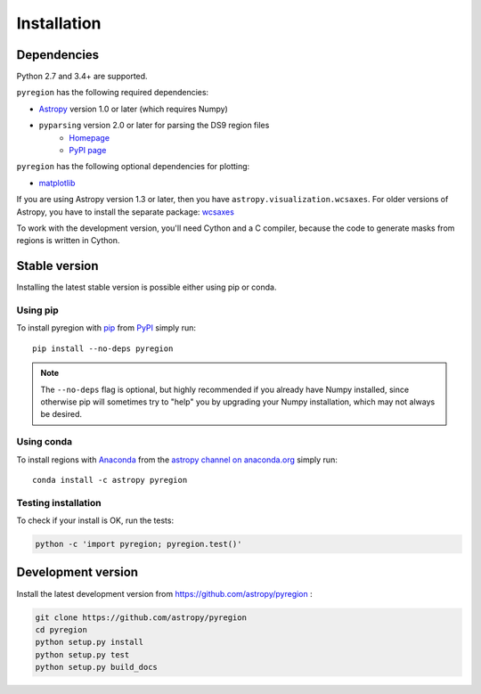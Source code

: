 .. _install:

************
Installation
************

Dependencies
============

Python 2.7 and 3.4+ are supported.

``pyregion`` has the following required dependencies:

* `Astropy <http://www.astropy.org/>`__ version 1.0 or later (which requires Numpy)
* ``pyparsing`` version 2.0 or later for parsing the DS9 region files
    * `Homepage <http://pyparsing.wikispaces.com/>`__
    * `PyPI page <https://pypi.python.org/pypi/pyparsing>`__

``pyregion`` has the following optional dependencies for plotting:

* `matplotlib <http://matplotlib.org/>`__

If you are using Astropy version 1.3 or later,
then you have ``astropy.visualization.wcsaxes``.
For older versions of Astropy, you have to install the separate package:
`wcsaxes <https://github.com/astrofrog/wcsaxes>`__

To work with the development version, you'll need Cython and a C compiler,
because the code to generate masks from regions is written in Cython.

Stable version
==============

Installing the latest stable version is possible either using pip or conda.

Using pip
---------

To install pyregion with `pip <http://www.pip-installer.org/en/latest/>`_
from `PyPI <https://pypi.python.org/pypi/pyregion>`_
simply run::

    pip install --no-deps pyregion

.. note::

    The ``--no-deps`` flag is optional, but highly recommended if you already
    have Numpy installed, since otherwise pip will sometimes try to "help" you
    by upgrading your Numpy installation, which may not always be desired.

Using conda
-----------

To install regions with `Anaconda <https://www.continuum.io/downloads>`_
from the `astropy channel on anaconda.org <https://anaconda.org/astropy/pyregion>`__
simply run::

    conda install -c astropy pyregion


Testing installation
--------------------

To check if your install is OK, run the tests:

.. code-block:: bash

    python -c 'import pyregion; pyregion.test()'

Development version
===================

Install the latest development version from https://github.com/astropy/pyregion :

.. code-block:: bash

    git clone https://github.com/astropy/pyregion
    cd pyregion
    python setup.py install
    python setup.py test
    python setup.py build_docs

